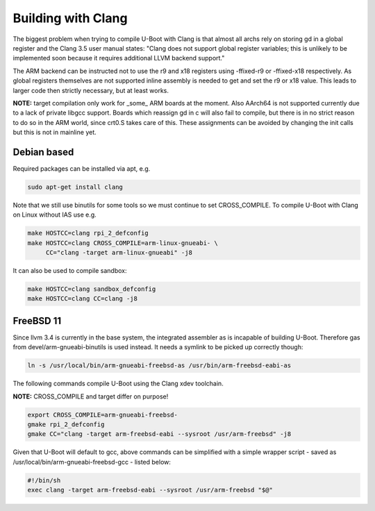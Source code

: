Building with Clang
===================

The biggest problem when trying to compile U-Boot with Clang is that almost all
archs rely on storing gd in a global register and the Clang 3.5 user manual
states: "Clang does not support global register variables; this is unlikely to
be implemented soon because it requires additional LLVM backend support."

The ARM backend can be instructed not to use the r9 and x18 registers using
-ffixed-r9 or -ffixed-x18 respectively. As global registers themselves are not
supported inline assembly is needed to get and set the r9 or x18 value. This
leads to larger code then strictly necessary, but at least works.

**NOTE:** target compilation only work for _some_ ARM boards at the moment.
Also AArch64 is not supported currently due to a lack of private libgcc
support. Boards which reassign gd in c will also fail to compile, but there is
in no strict reason to do so in the ARM world, since crt0.S takes care of this.
These assignments can be avoided by changing the init calls but this is not in
mainline yet.


Debian based
------------

Required packages can be installed via apt, e.g.

.. code-block:: bash

    sudo apt-get install clang

Note that we still use binutils for some tools so we must continue to set
CROSS_COMPILE. To compile U-Boot with Clang on Linux without IAS use e.g.

.. code-block:: bash

    make HOSTCC=clang rpi_2_defconfig
    make HOSTCC=clang CROSS_COMPILE=arm-linux-gnueabi- \
         CC="clang -target arm-linux-gnueabi" -j8

It can also be used to compile sandbox:

.. code-block:: bash

    make HOSTCC=clang sandbox_defconfig
    make HOSTCC=clang CC=clang -j8


FreeBSD 11
----------

Since llvm 3.4 is currently in the base system, the integrated assembler as
is incapable of building U-Boot. Therefore gas from devel/arm-gnueabi-binutils
is used instead. It needs a symlink to be picked up correctly though:

.. code-block:: bash

    ln -s /usr/local/bin/arm-gnueabi-freebsd-as /usr/bin/arm-freebsd-eabi-as

The following commands compile U-Boot using the Clang xdev toolchain.

**NOTE:** CROSS_COMPILE and target differ on purpose!

.. code-block:: bash

    export CROSS_COMPILE=arm-gnueabi-freebsd-
    gmake rpi_2_defconfig
    gmake CC="clang -target arm-freebsd-eabi --sysroot /usr/arm-freebsd" -j8

Given that U-Boot will default to gcc, above commands can be
simplified with a simple wrapper script - saved as
/usr/local/bin/arm-gnueabi-freebsd-gcc - listed below:

.. code-block:: bash

    #!/bin/sh
    exec clang -target arm-freebsd-eabi --sysroot /usr/arm-freebsd "$@"
